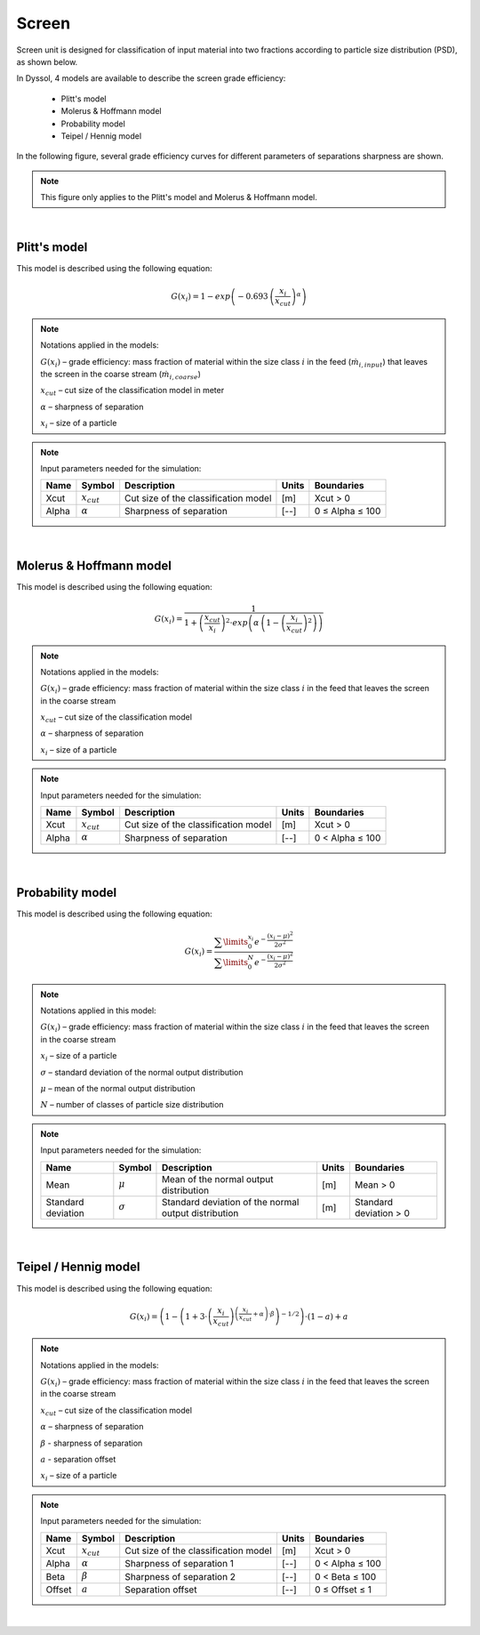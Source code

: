 .. _sec.units.screen:

Screen
======

Screen unit is designed for classification of input material into two fractions according to particle size distribution (PSD), as shown below.

.. image:: ../static/images/003_models/screen.png
   :width: 300px
   :alt: screen
   :align: center


In Dyssol, 4 models are available to describe the screen grade efficiency:

	- Plitt's model
	- Molerus & Hoffmann model
	- Probability model
	- Teipel / Hennig model

In the following figure, several grade efficiency curves for different parameters of separations sharpness are shown.

.. note:: This figure only applies to the Plitt's model and Molerus & Hoffmann model.

.. image:: ../static/images/003_models/splitter-alpha.png
   :width: 500px
   :alt: splitter
   :align: center

|

.. _label-screenPlitt:

Plitt's model
^^^^^^^^^^^^^

This model is described using the following equation:

.. math::

	G(x_i) = 1 - exp\left(-0.693\,\left(\frac{x_i}{x_{cut}}\right)^\alpha\right)


.. note:: Notations applied in the models:

	:math:`G(x_i)` – grade efficiency: mass fraction of material within the size class :math:`i` in the feed (:math:`\dot{m}_{i,input}`) that leaves the screen in the coarse stream (:math:`\dot{m}_{i,coarse}`)

	:math:`x_{cut}` – cut size of the classification model in meter

	:math:`\alpha` – sharpness of separation

	:math:`x_i` – size of a particle


.. note:: Input parameters needed for the simulation:

	+-------+----------------+--------------------------------------+-------+-----------------+
	| Name  |Symbol          | Description                          | Units | Boundaries      |
	+=======+================+======================================+=======+=================+
	| Xcut  |:math:`x_{cut}` | Cut size of the classification model | [m]   | Xcut > 0        |
	+-------+----------------+--------------------------------------+-------+-----------------+
	| Alpha |:math:`\alpha`  | Sharpness of separation              | [--]  | 0 ≤ Alpha ≤ 100 |
	+-------+----------------+--------------------------------------+-------+-----------------+

.. seealso::

	a demostration file at ``Example Flowsheets/Units/Screen Plitt.dlfw``.


.. seealso::

	Plitt, L.R.: The analysis of solid–solid separations in classifiers. CIM Bulletin 64 (708), p. 42–47, 1971.

|

Molerus & Hoffmann model
^^^^^^^^^^^^^^^^^^^^^^^^

This model is described using the following equation:

.. math::

	G(x_i) = \dfrac{1}{1 + \left( \dfrac{x_{cut}}{x_i} \right)^2 \cdot exp\left( \alpha \,\left( 1 - \left(\dfrac{x_i}{x_{cut}}\right)^2 \right)\right)}


.. note:: Notations applied in the models:

	:math:`G(x_i)` – grade efficiency: mass fraction of material within the size class :math:`i` in the feed that leaves the screen in the coarse stream

	:math:`x_{cut}` – cut size of the classification model

	:math:`\alpha` – sharpness of separation

	:math:`x_i` – size of a particle


.. note:: Input parameters needed for the simulation:

	+-------+-----------------+--------------------------------------+-------+-----------------+
	| Name  | Symbol          | Description                          | Units | Boundaries      |
	+=======+=================+======================================+=======+=================+
	| Xcut  | :math:`x_{cut}` | Cut size of the classification model | [m]   | Xcut > 0        |
	+-------+-----------------+--------------------------------------+-------+-----------------+
	| Alpha | :math:`\alpha`  | Sharpness of separation              | [--]  | 0 < Alpha ≤ 100 |
	+-------+-----------------+--------------------------------------+-------+-----------------+

.. seealso::

	a demostration file at ``Example Flowsheets/Units/Screen Molerus-Hoffmann.dlfw``.


.. seealso::

	Molerus, O.; Hoffmann, H.: Darstellung von Windsichtertrennkurven durch ein stochastisches Modell, Chemie Ingenieur Technik, 41 (5+6), 1969, pp. 340-344.

|

Probability model
^^^^^^^^^^^^^^^^^

This model is described using the following equation:

.. math::

	G(x_i) = \dfrac{ \sum\limits^{x_i}_{0} e^{-\dfrac{(x_i - \mu)^2}{2\sigma^2}} }{ \sum\limits^{N}_{0} e^{-\dfrac{(x_i - \mu)^2}{2\sigma^2}} }


.. note:: Notations applied in this model:

	:math:`G(x_i)` – grade efficiency: mass fraction of material within the size class :math:`i` in the feed that leaves the screen in the coarse stream

	:math:`x_i` – size of a particle

	:math:`\sigma` – standard deviation of the normal output distribution

	:math:`\mu` – mean of the normal output distribution

	:math:`N` – number of classes of particle size distribution


.. note:: Input parameters needed for the simulation:

	+------------------------+----------------+----------------------------------------------------------------+-------+-------------------------+
	| Name                   | Symbol         | Description                                                    | Units | Boundaries              |
	+========================+================+================================================================+=======+=========================+
	| Mean                   |:math:`\mu`     | Mean of the normal output distribution                         | [m]   | Mean > 0                |
	+------------------------+----------------+----------------------------------------------------------------+-------+-------------------------+
	| Standard deviation     |:math:`\sigma`  | Standard deviation of the normal output distribution           | [m]   | Standard deviation > 0  |
	+------------------------+----------------+----------------------------------------------------------------+-------+-------------------------+


.. seealso::

	a demostration file at ``Example Flowsheets/Units/Screen Probability.dlfw``.


.. seealso::
	Radichkov, R.; Müller, T.; Kienle, A.; Heinrich, S.; Peglow, M.; Mörl, L.: A numerical bifurcation analysis of continuous fluidized bed spray granulation with external product classification, Chemical Engineering and Processing 45, 2006, pp. 826–837.

|

Teipel / Hennig model
^^^^^^^^^^^^^^^^^^^^^

This model is described using the following equation:

.. math::

	G(x_i) = \left(  1-   \left( 1 + 3 \cdot \left( \dfrac{x_i}{x_{cut}} \right)^{\left(\dfrac{x_i}{x_{cut}} + \alpha \right)\cdot \beta} \right)^{-1/2}	\right) \cdot (1 - a) + a


.. note:: Notations applied in the models:

	:math:`G(x_i)` – grade efficiency: mass fraction of material within the size class :math:`i` in the feed that leaves the screen in the coarse stream

	:math:`x_{cut}` – cut size of the classification model

	:math:`\alpha` – sharpness of separation

	:math:`\beta` - sharpness of separation

	:math:`a` - separation offset

	:math:`x_i` – size of a particle


.. note:: Input parameters needed for the simulation:

	+-------+----------------+----------------------------------------+-------+-----------------+
	| Name  |Symbol          | Description                            | Units | Boundaries      |
	+=======+================+========================================+=======+=================+
	| Xcut  |:math:`x_{cut}` |   Cut size of the classification model | [m]   | Xcut > 0        |
	+-------+----------------+----------------------------------------+-------+-----------------+
	| Alpha |:math:`\alpha`  |   Sharpness of separation 1            | [--]  | 0 < Alpha ≤ 100 |
	+-------+----------------+----------------------------------------+-------+-----------------+
	| Beta  |:math:`\beta`   |  Sharpness of separation 2             | [--]  | 0 < Beta ≤ 100  |
	+-------+----------------+----------------------------------------+-------+-----------------+
	| Offset|:math:`a`       | Separation offset                      | [--]  | 0 ≤ Offset ≤ 1  |
	+-------+----------------+----------------------------------------+-------+-----------------+

.. seealso::

	a demostration file at ``Example Flowsheets/Units/Screen Teipel-Hennig.dlfw``.


.. seealso::

	Hennig, M. and Teipel, U. (2016), Stationäre Siebklassierung. Chemie Ingenieur Technik, 88: 911–918.

|
